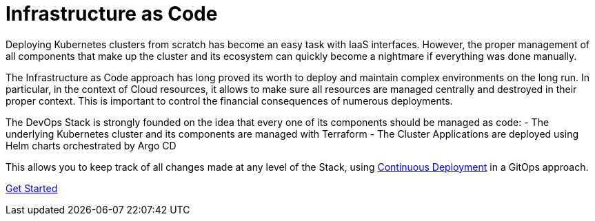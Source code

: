= Infrastructure as Code

Deploying Kubernetes clusters from scratch has become an easy task with IaaS interfaces.
However, the proper management of all components that make up the cluster
and its ecosystem can quickly become a nightmare if everything was done manually.

The Infrastructure as Code approach has long proved its worth to deploy
and maintain complex environments on the long run.
In particular, in the context of Cloud resources, it allows to make sure
all resources are managed centrally and destroyed in their proper context.
This is important to control the financial consequences of numerous deployments.

The DevOps Stack is strongly founded on the idea that every one of
its components should be managed as code:
- The underlying Kubernetes cluster and its components are managed with Terraform
- The Cluster Applications are deployed using Helm charts orchestrated by Argo CD

This allows you to keep track of all changes made at any level of the Stack,
using xref:ROOT:explanations/gitops.adoc[Continuous Deployment] in a GitOps approach.

xref::ROOT:getting_started.adoc[Get Started]
